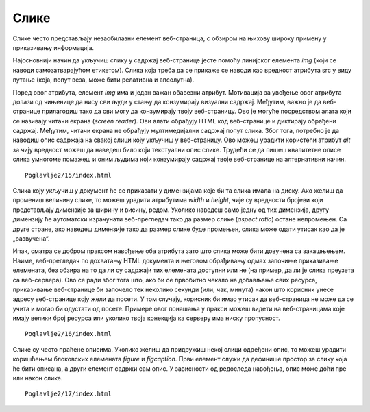 Слике
=====

Слике често представљају незаобилазни елемент веб-страница, с обзиром на њихову широку примену у приказивању информација.

Најосновнији начин да укључиш слику у садржај веб-странице јесте помоћу линијског елемента *img* (који се наводи самозатварајућом етикетом). Слика која треба да се прикаже се наводи као вредност атрибута src у виду путање (која, попут веза, може бити релативна и апсолутна).

Поред овог атрибута, елемент *img* има и један важан обавезни атрибут. Мотивација за увођење овог атрибута долази од чињенице да нису сви људи у стању да конзумирају визуални садржај. Међутим, важно је да веб-странице прилагодиш тако да сви могу да конзумирају твоју веб-страницу. Ово је могуће посредством алата који се називају читачи екрана (*screen reader*). Ови алати обрађују HTML код веб-странице и диктирају обрађени садржај. Међутим, читачи екрана не обрађују мултимедијални садржај попут слика. Због тога, потребно је да наводиш опис садржаја на свакој слици коју укључиш у веб-страницу. Ово можеш урадити користећи атрибут *alt* за чију вредност можеш да наведеш било који текстуални опис слике. Трудећи се да пишеш квалитетне описе слика умногоме помажеш и оним људима који конзумирају садржај твоје веб-странице на алтернативни начин.

.. learnmorenote:: Занимљивост:

    HTML стандард заговара приступачност (*accessibility*) садржаја и на друге начине. Неке главне смернице можеш пронаћи на адреси https://www.w3schools.com/html/html_accessibility.asp.

::

    Poglavlje2/15/index.html

.. image:: ../../_images/slika_72a.jpg
    :width: 780
    :align: center

Слика коју укључиш у документ ће се приказати у димензијама које би та слика имала на диску. Ако желиш да промениш величину слике, то можеш урадити атрибутима *width* и *height*, чије су вредности бројеви који представљају димензије за ширину и висину, редом. Уколико наведеш само једну од тих димензија, другу димензију ће аутоматски израчунати веб-прегледач тако да размер слике (*аspect ratio*) остане непромењен. Са друге стране, ако наведеш димензије тако да размер слике буде промењен, слика може одати утисак као да је „развучена“.

Ипак, сматра се добром праксом навођење оба атрибута зато што слика може бити довучена са закашњењем. Наиме, веб-прегледач по дохватању HTML документа и његовом обрађивању одмах започиње приказивање елемената, без обзира на то да ли су садржаји тих елемената доступни или не (на пример, да ли је слика преузета са веб-сервера). Ово се ради због тога што, ако би се првобитно чекало на добављање свих ресурса, приказивање веб-странице би започело тек неколико секунди (или, чак, минута) након што корисник унесе адресу веб-странице коју жели да посети. У том случају, корисник би имао утисак да веб-страница не може да се учита и могао би одустати од посете. Примере овог понашања у пракси можеш видети на веб-страницама које имају велики број ресурса или уколико твоја конекција ка серверу има ниску пропусност.

::

    Poglavlje2/16/index.html

.. image:: ../../_images/slika_72b.jpg
    :width: 780
    :align: center

Слике су често праћене описима. Уколико желиш да придружиш некој слици одређени опис, то можеш урадити коришћењем блоковских елемената *figure* и *figcaption*. Први елемент служи да дефинише простор за слику која ће бити описана, а други елемент садржи сам опис. У зависности од редоследа навођења, опис може доћи пре или након слике.

::

    Poglavlje2/17/index.html

.. image:: ../../_images/slika_72c.jpg
    :width: 780
    :align: center
